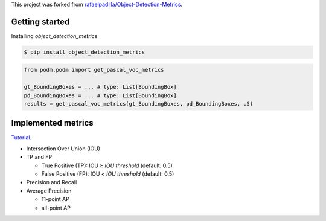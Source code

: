 This project was forked from `rafaelpadilla/Object-Detection-Metrics <https://github.com/rafaelpadilla/Object-Detection-Metrics>`_.

Getting started
===============

Installing `object_detection_metrics`

.. code:: bash

    $ pip install object_detection_metrics

.. code:: python

    from podm.podm import get_pascal_voc_metrics

    gt_BoundingBoxes = ... # type: List[BoundingBox]
    pd_BoundingBoxes = ... # type: List[BoundingBox]
    results = get_pascal_voc_metrics(gt_BoundingBoxes, pd_BoundingBoxes, .5)


Implemented metrics
===================

`Tutorial <https://medium.com/@jonathan_hui/map-mean-average-precision-for-object-detection-45c121a31173>`_.

* Intersection Over Union (IOU)
* TP and FP

  * True Positive (TP): IOU ≥ *IOU threshold* (default: 0.5)
  * False Positive (FP): IOU < *IOU threshold* (default: 0.5)
  
* Precision and Recall
* Average Precision

  * 11-point AP
  * all-point AP
